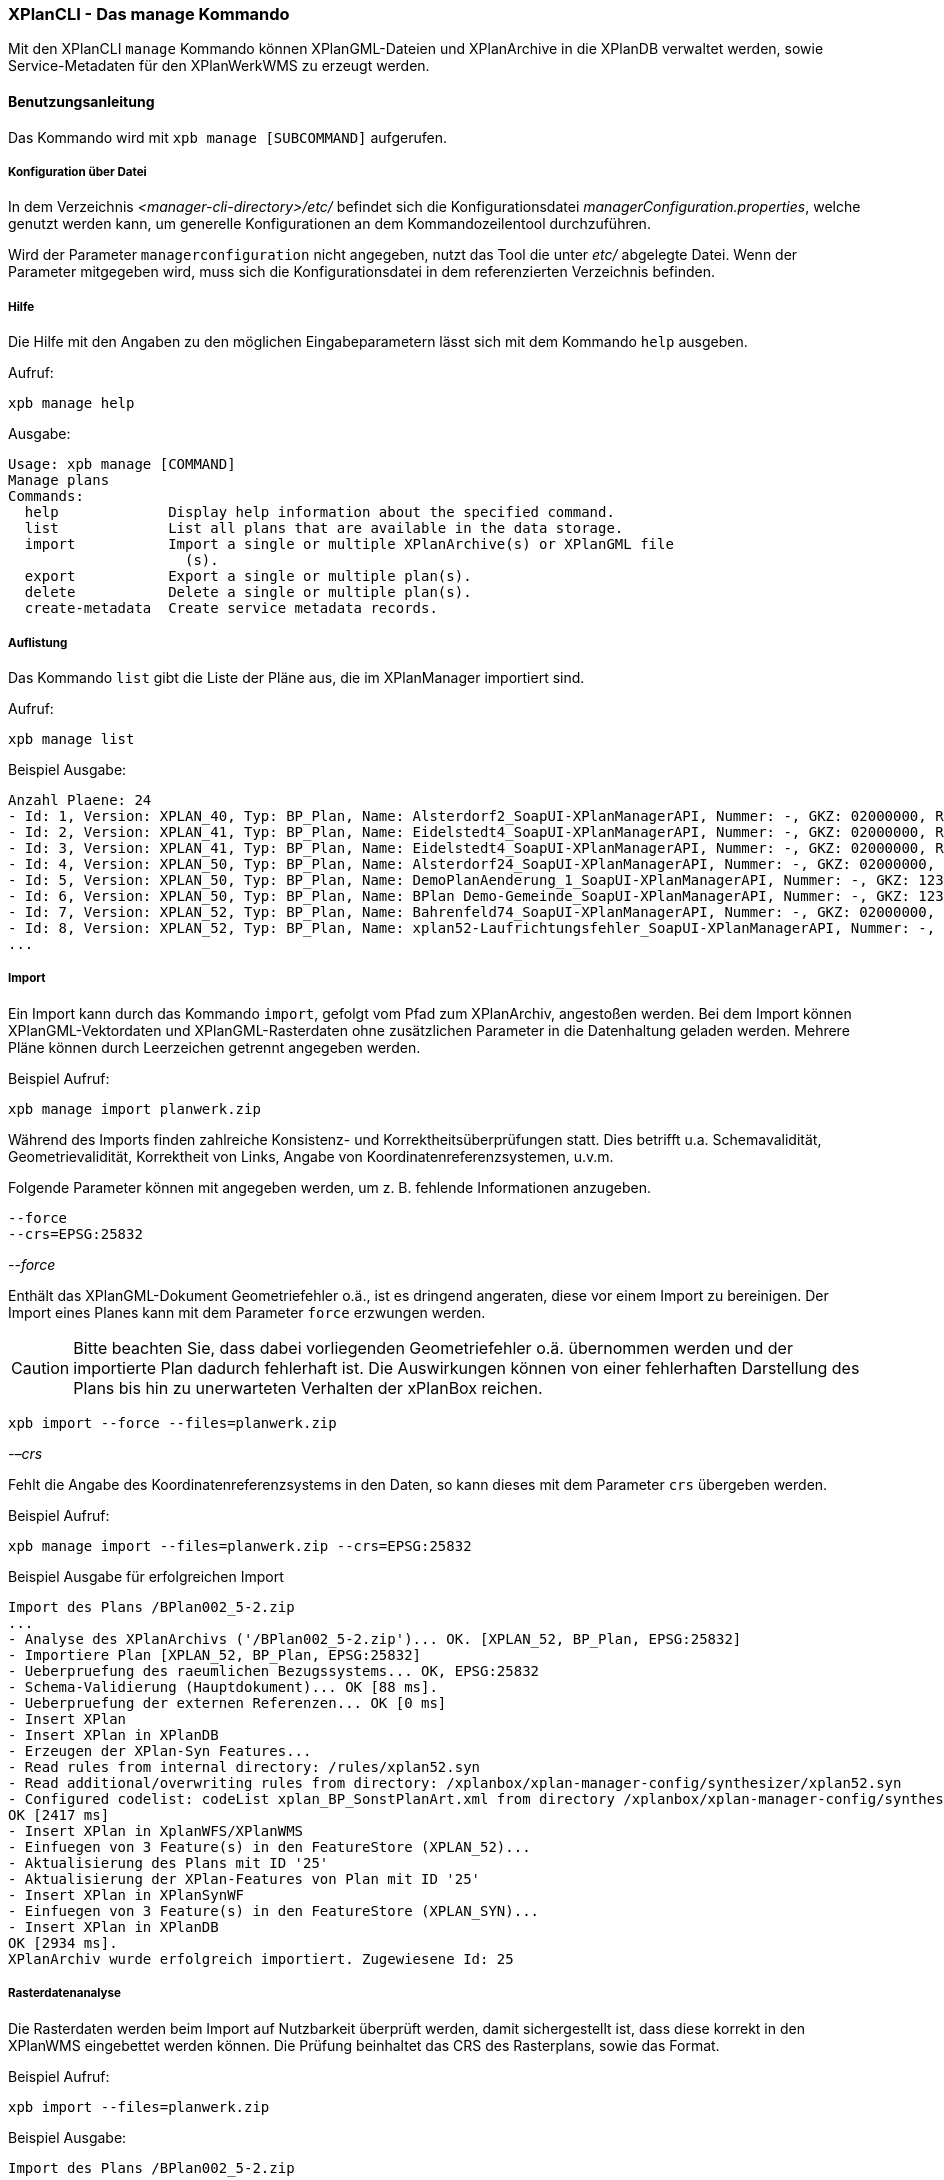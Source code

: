 [[xplanmanager-cli]]
===  XPlanCLI - Das manage Kommando

Mit den XPlanCLI `manage` Kommando können XPlanGML-Dateien und XPlanArchive in die XPlanDB verwaltet werden, sowie Service-Metadaten für den XPlanWerkWMS zu erzeugt werden.

[[xplanmanager-cli-benutzungsanleitung]]
==== Benutzungsanleitung

Das Kommando wird mit `xpb manage [SUBCOMMAND]` aufgerufen.

[[xplanmanager-cli-konfiguration-ueber-datei]]
===== Konfiguration über Datei

In dem Verzeichnis _<manager-cli-directory>/etc/_ befindet sich die
Konfigurationsdatei __managerConfiguration.properties__, welche genutzt
werden kann, um generelle Konfigurationen an dem Kommandozeilentool
durchzuführen.

Wird der Parameter `managerconfiguration` nicht angegeben, nutzt das Tool die unter
_etc/_ abgelegte Datei. Wenn der Parameter mitgegeben wird, muss sich die
Konfigurationsdatei in dem referenzierten Verzeichnis befinden.

[[xplanmanager-cli-hilfe]]
===== Hilfe

Die Hilfe mit den Angaben zu den möglichen Eingabeparametern lässt sich
mit dem Kommando `help` ausgeben.

Aufruf:

----
xpb manage help
----

Ausgabe:

----
Usage: xpb manage [COMMAND]
Manage plans
Commands:
  help             Display help information about the specified command.
  list             List all plans that are available in the data storage.
  import           Import a single or multiple XPlanArchive(s) or XPlanGML file
                     (s).
  export           Export a single or multiple plan(s).
  delete           Delete a single or multiple plan(s).
  create-metadata  Create service metadata records.
----

[[xplanmanager-cli-auflistung]]
===== Auflistung

Das Kommando `list` gibt die Liste der Pläne aus, die im XPlanManager importiert sind.

Aufruf:

----
xpb manage list
----

Beispiel Ausgabe:

----
Anzahl Plaene: 24
- Id: 1, Version: XPLAN_40, Typ: BP_Plan, Name: Alsterdorf2_SoapUI-XPlanManagerAPI, Nummer: -, GKZ: 02000000, Raster: nein, Veroeffentlichungsdatum: null, Importiert: 2023-09-12 16:27:13.563
- Id: 2, Version: XPLAN_41, Typ: BP_Plan, Name: Eidelstedt4_SoapUI-XPlanManagerAPI, Nummer: -, GKZ: 02000000, Raster: nein, Veroeffentlichungsdatum: 1973-10-16 00:00:00.0, Importiert: 2023-09-12 16:27:17.844
- Id: 3, Version: XPLAN_41, Typ: BP_Plan, Name: Eidelstedt4_SoapUI-XPlanManagerAPI, Nummer: -, GKZ: 02000000, Raster: nein, Veroeffentlichungsdatum: 1973-10-16 00:00:00.0, Importiert: 2023-09-12 16:27:19.601
- Id: 4, Version: XPLAN_50, Typ: BP_Plan, Name: Alsterdorf24_SoapUI-XPlanManagerAPI, Nummer: -, GKZ: 02000000, Raster: ja, Veroeffentlichungsdatum: null, Importiert: 2023-09-12 16:27:20.639
- Id: 5, Version: XPLAN_50, Typ: BP_Plan, Name: DemoPlanAenderung_1_SoapUI-XPlanManagerAPI, Nummer: -, GKZ: 1234567, Raster: nein, Veroeffentlichungsdatum: 2007-04-01 00:00:00.0, Importiert: 2023-09-12 16:27:22.903
- Id: 6, Version: XPLAN_50, Typ: BP_Plan, Name: BPlan Demo-Gemeinde_SoapUI-XPlanManagerAPI, Nummer: -, GKZ: 1234567, Raster: nein, Veroeffentlichungsdatum: 2006-09-01 00:00:00.0, Importiert: 2023-09-12 16:27:22.924
- Id: 7, Version: XPLAN_52, Typ: BP_Plan, Name: Bahrenfeld74_SoapUI-XPlanManagerAPI, Nummer: -, GKZ: 02000000, Raster: nein, Veroeffentlichungsdatum: 2022-03-02 00:00:00.0, Importiert: 2023-09-12 16:27:27.488
- Id: 8, Version: XPLAN_52, Typ: BP_Plan, Name: xplan52-Laufrichtungsfehler_SoapUI-XPlanManagerAPI, Nummer: -, GKZ: 02000000, Raster: nein, Veroeffentlichungsdatum: null, Importiert: 2023-09-12 16:27:29.51
...
----

[[xplanmanager-cli-import]]
===== Import

Ein Import kann durch das Kommando `import`, gefolgt vom Pfad
zum XPlanArchiv, angestoßen werden. Bei dem Import können
XPlanGML-Vektordaten und XPlanGML-Rasterdaten ohne zusätzlichen
Parameter in die Datenhaltung geladen werden. Mehrere Pläne können durch Leerzeichen getrennt angegeben werden.

Beispiel Aufruf:

----
xpb manage import planwerk.zip
----

Während des Imports finden zahlreiche Konsistenz- und
Korrektheitsüberprüfungen statt. Dies betrifft u.a. Schemavalidität,
Geometrievalidität, Korrektheit von Links, Angabe von
Koordinatenreferenzsystemen, u.v.m.

Folgende Parameter können mit angegeben werden, um z. B. fehlende
Informationen anzugeben.

----
--force
--crs=EPSG:25832
----

_--force_

Enthält das XPlanGML-Dokument Geometriefehler o.ä., ist es
dringend angeraten, diese vor einem Import zu bereinigen. Der Import eines Planes kann mit dem Parameter `force` erzwungen werden.

CAUTION: Bitte beachten Sie, dass dabei vorliegenden Geometriefehler o.ä. übernommen werden und der importierte Plan dadurch fehlerhaft ist. Die
Auswirkungen können von einer fehlerhaften Darstellung des Plans bis hin zu unerwarteten Verhalten der xPlanBox reichen.

----
xpb import --force --files=planwerk.zip
----

_-–crs_

Fehlt die Angabe des Koordinatenreferenzsystems in den Daten, so kann
dieses mit dem Parameter `crs` übergeben werden.

Beispiel Aufruf:

----
xpb manage import --files=planwerk.zip --crs=EPSG:25832
----

Beispiel Ausgabe für erfolgreichen Import

----
Import des Plans /BPlan002_5-2.zip
...
- Analyse des XPlanArchivs ('/BPlan002_5-2.zip')... OK. [XPLAN_52, BP_Plan, EPSG:25832]
- Importiere Plan [XPLAN_52, BP_Plan, EPSG:25832]
- Ueberpruefung des raeumlichen Bezugssystems... OK, EPSG:25832
- Schema-Validierung (Hauptdokument)... OK [88 ms].
- Ueberpruefung der externen Referenzen... OK [0 ms]
- Insert XPlan
- Insert XPlan in XPlanDB
- Erzeugen der XPlan-Syn Features...
- Read rules from internal directory: /rules/xplan52.syn
- Read additional/overwriting rules from directory: /xplanbox/xplan-manager-config/synthesizer/xplan52.syn
- Configured codelist: codeList xplan_BP_SonstPlanArt.xml from directory /xplanbox/xplan-manager-config/synthesizer.
OK [2417 ms]
- Insert XPlan in XplanWFS/XPlanWMS
- Einfuegen von 3 Feature(s) in den FeatureStore (XPLAN_52)...
- Aktualisierung des Plans mit ID '25'
- Aktualisierung der XPlan-Features von Plan mit ID '25'
- Insert XPlan in XPlanSynWF
- Einfuegen von 3 Feature(s) in den FeatureStore (XPLAN_SYN)...
- Insert XPlan in XPlanDB
OK [2934 ms].
XPlanArchiv wurde erfolgreich importiert. Zugewiesene Id: 25
----

[[xplanmanager-cli-rasterdatenanalyse]]
===== Rasterdatenanalyse

Die Rasterdaten werden beim Import auf Nutzbarkeit überprüft werden,
damit sichergestellt ist, dass diese korrekt in den XPlanWMS
eingebettet werden können.
Die Prüfung beinhaltet das CRS des Rasterplans, sowie das Format.

Beispiel Aufruf:

----
xpb import --files=planwerk.zip
----

Beispiel Ausgabe:

----
Import des Plans /BPlan002_5-2.zip
...
- Rasterdatei mit Namen BP_4_020_Bleiche_Hirzberg_u_Schwarzwaldstrasse.tif gefunden.
- Koordinatensystem des Rasters: PROJCS[...["EPSG","25832"]]
- Evaluationsergebnis der referenzierten Rasterdaten:
  - Name: BP_4_020_Bleiche_Hirzberg_u_Schwarzwaldstrasse.tif Unterstuetztes CRS: Ja Unterstuetztes Bildformat: Ja
Die Rasterdaten des Plans sind valide
...
- XPlanArchiv wurde erfolgreich importiert. Zugewiesene Id: 25
...
- Erzeugen/Einsortieren der Rasterkonfigurationen (nach Datum: unbekannt )... OK [0 ms]
Rasterscans:
- BP_4_020_Bleiche_Hirzberg_u_Schwarzwaldstrasse.tif
----

Passt das CRS der Rasterdaten nicht mit dem CRS der Rasterdatenhaltung überein, so
erhält der Nutzer die Option, den Plan ohne Erzeugung der
Rasterkonfiguration zu importieren:

----
Evaluationsergebniss von referenzierten Rasterdaten:
  - Name: Abrundungssatzung_Gruhno_ergb.tif Unterstuetztes CRS: Kein Unterstuetztes Bildformat: Ja
Aufgrund invalider Rasterdaten wird der Import abgebrochen. Sie können den Import ohne die Erzeugung von Rasterkonfigurationen erzwingen, indem Sie die Option --force angeben.
----

[[xplanmanager-cli-export]]
===== Export

Der Export eines Planes erfolgt mit dem Kommando `export`,
gefolgt von der PlanID (diese kann zuvor mit dem Parameter `list` herausgefunden werden)
und dem Ausgabeverzeichnis. Mehrere PlanIDs können durch Leerzeichen getrennt angegeben werden.

Beispiel Aufruf:

----
xpb manage export --id=9 --target=../ausgabeverzeichnis
----

Beispiel Ausgabe für erfolgreichen Export:

----
- Schreibe Artefakt 'xplan.gml'...OK.
Plan 9 wurde nach 'xplan-exported-9.zip' exportiert.
----

[[xplanmanager-cli-loeschen]]
===== Löschen

Beim Löschen wird dem Kommando `delete` die PlanID (diese kann zuvor mit
`list` herausgefunden werden) übergeben. Mehrere PlanIDs können durch Leerzeichen getrennt angegeben werden.

Beispiel Aufruf:

----
xpb manage delete --id=21
----

Beispiel Ausgabe:

----
Delete XPlan 21
- Entferne XPlan 21 aus dem FeatureStore (XPLAN_SYN)... OK
- Entferne XPlan 21 aus dem FeatureStore (XPLAN_60)... OK
- Workspace reloader configuration is valid.
- Attempting to delete XPlanWerkWMS configuration with URL http://xplan-services:8080//xplan-wms/planwerkwmsapi/21
- Delete completed successfully.
XPlanArchiv mit Id 21 wurde gelöscht.
----

[[xplanmanager-metadaten-erzeugen]]
===== Erzeugen von Service-Metadatensätzen

Mit dieser Option können Metadatensätze für den XPlanWerkWMS erstellt werden. Bei der Erstellung der Informationen für die Capabilities des XPlanWerkWMS werden dabei bereits vorhandene Informationen überschrieben. Generierte Service-Metadatensätze werden nicht überschrieben, sondern können anhand des Zeitstempels im Dateinamen dem Zeitpunkt der Erstellung zugeordnet werden. Es wird jedoch ein neuer FileIdentifier generiert.
Für einzelne Pläne können Metadatensätze durch Angabe der PlanID (diese kann zuvor mit `list` herausgefunden werden) erzeugt werden. Mehrere PlanIDs können durch Leerzeichen getrennt angegeben werden. Wird keine PlanID angegeben, werden die Metadatensätze für alle Pläne erzeugt.

Beispiel Aufruf:

----
xpb manage create-metadata --ids=1
----

[[xplanmanager-cli-troubleshooting]]
===== Troubleshooting

Beim Import sehr großer Archive, kann es zu einem _OutOfMemoryError_
Laufzeitfehler kommen, da die Java Virtual Machine keinen weiteren
freien Speicher allokieren kann. Wenn der Server noch über freien
Arbeitsspeicher verfügt, dann kann dieser über die Umgebungsvariable
`JAVA_OPTS` unter Linux wie folgt erhöht werden:

----
export JAVA_OPTS='-Xmx4096m'
----

Weitere Informationen zur Konfiguration des Servers im Kapitel
<<bekannte-probleme,Bekannte Probleme - Kapazitätsbezogene Einschränkungen>> und
im Betriebshandbuch.
